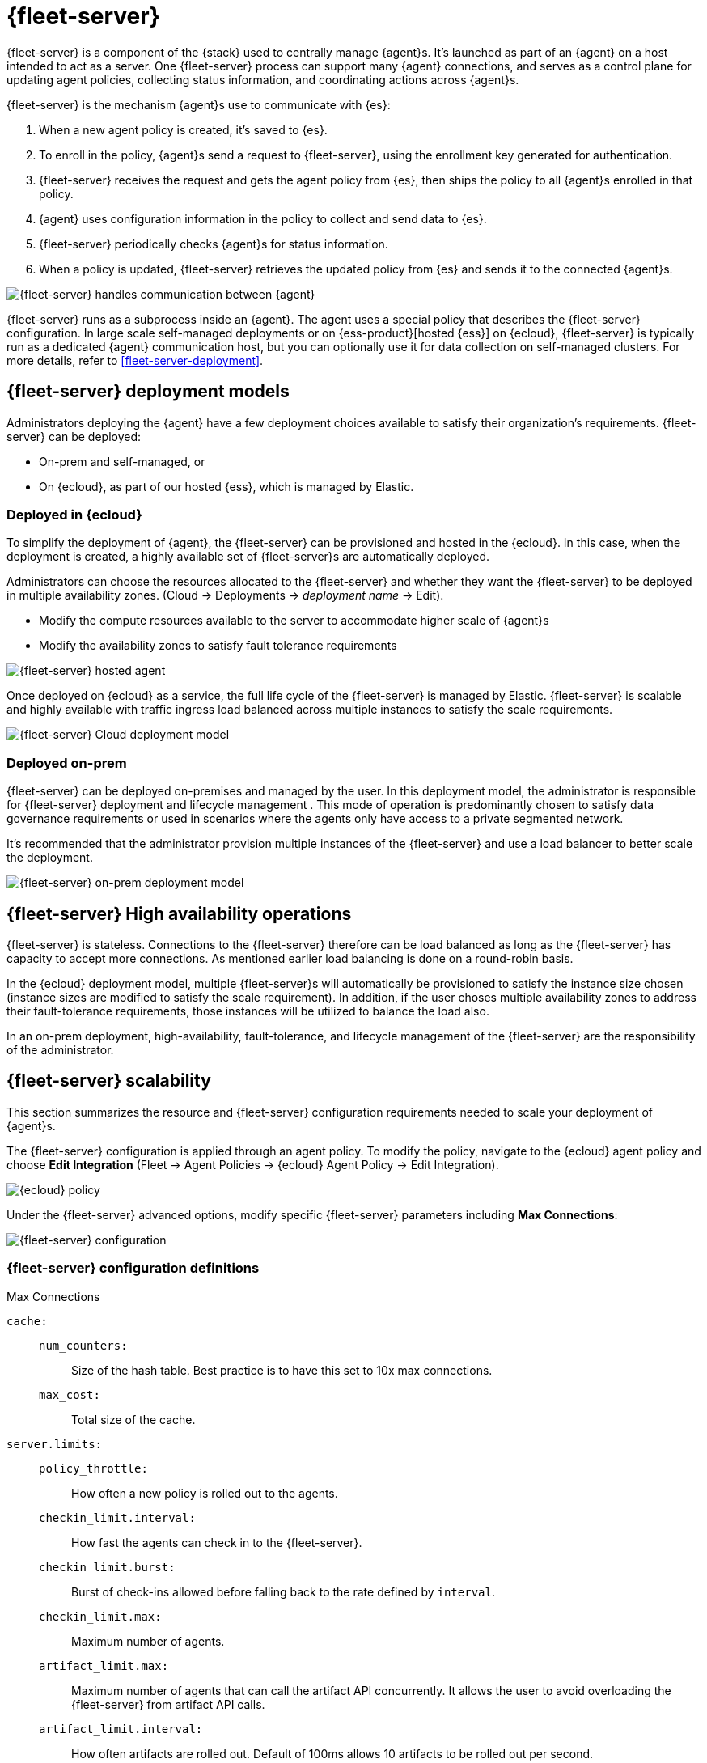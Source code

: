 [[fleet-server]]
= {fleet-server}

{fleet-server} is a component of the {stack} used to centrally manage {agent}s.
It's launched as part of an {agent} on a host intended to act as a server.
One {fleet-server} process can support many {agent} connections,
and serves as a control plane for updating agent policies, collecting
status information, and coordinating actions across {agent}s.

{fleet-server} is the mechanism {agent}s use to communicate with {es}:

. When a new agent policy is created, it's saved to {es}.

. To enroll in the policy, {agent}s send a request to {fleet-server},
using the enrollment key generated for authentication.

. {fleet-server} receives the request and gets the agent policy from {es},
then ships the policy to all {agent}s enrolled in that policy.

. {agent} uses configuration information in the policy to collect and send data
to {es}.

. {fleet-server} periodically checks {agent}s for status information.

. When a policy is updated, {fleet-server} retrieves the updated policy from
{es} and sends it to the connected {agent}s.

image::fleet/images/fleet-server-communication.png[{fleet-server} handles communication between {agent}, {fleet}, {es}, and {kib}]

{fleet-server} runs as a subprocess inside an {agent}. The agent uses a special
policy that describes the {fleet-server} configuration. In large scale
self-managed deployments or on {ess-product}[hosted {ess}] on {ecloud},
{fleet-server} is typically run as a dedicated {agent} communication host, but
you can optionally use it for data collection on self-managed clusters. For more
details, refer to <<fleet-server-deployment>>.

[discrete]
[[deployment-models]]
== {fleet-server} deployment models

Administrators deploying the {agent} have a few deployment choices
available to satisfy their organization's requirements. {fleet-server} can be
deployed:

* On-prem and self-managed, or
* On {ecloud}, as part of our hosted {ess}, which is managed by Elastic.


[discrete]
[[deployed-in-cloud]]
=== Deployed in {ecloud}

To simplify the deployment of {agent}, the {fleet-server} can be
provisioned and hosted in the {ecloud}. In this case, when the deployment is
created, a highly available set of {fleet-server}s are automatically deployed.

Administrators can choose the resources allocated to the {fleet-server} and
whether they want the {fleet-server} to be deployed in multiple availability
zones. (Cloud → Deployments → _deployment name_ → Edit).

* Modify the compute resources available to the server to accommodate higher
scale of {agent}s
* Modify the availability zones to satisfy fault tolerance requirements

[role="screenshot"]
image::images/fleet-server-hosted-container.png[{fleet-server} hosted agent]

Once deployed on {ecloud} as a service, the full life cycle of the
{fleet-server} is managed by Elastic. {fleet-server} is scalable and highly
available with traffic ingress load balanced across multiple instances to
satisfy the scale requirements.

image::images/fleet-server-cloud-deployment.png[{fleet-server} Cloud deployment model]

[discrete]
[[deployed-on-prem]]
=== Deployed on-prem

{fleet-server} can be deployed on-premises and managed by the user. In this
deployment model, the administrator is responsible for {fleet-server} deployment
and lifecycle management . This mode of operation is predominantly chosen to
satisfy data governance requirements or used in scenarios where the agents only
have access to a private segmented network.

It’s recommended that the administrator provision multiple instances of the
{fleet-server} and use a load balancer to better scale the deployment.

image::images/fleet-server-on-prem-deployment.png[{fleet-server} on-prem deployment model]

[discrete]
[[fleet-server-HA-operations]]
== {fleet-server} High availability operations

{fleet-server} is stateless. Connections to the {fleet-server} therefore can be
load balanced as long as the {fleet-server} has capacity to accept more
connections. As mentioned earlier load balancing is done on a round-robin basis.

In the {ecloud} deployment model, multiple {fleet-server}s will automatically be
provisioned to satisfy the instance size chosen (instance sizes are modified to
satisfy the scale requirement). In addition, if the user choses multiple
availability zones to address their fault-tolerance requirements, those
instances will be utilized to balance the load also.

In an on-prem deployment, high-availability, fault-tolerance, and lifecycle
management of the {fleet-server} are the responsibility of the administrator.

[discrete]
[[fleet-server-scalability]]
== {fleet-server} scalability

This section summarizes the resource and {fleet-server} configuration
requirements needed to scale your deployment of {agent}s.

The {fleet-server} configuration is applied through an agent policy. To
modify the policy, navigate to the {ecloud} agent policy and choose *Edit
Integration* (Fleet → Agent Policies → {ecloud} Agent Policy → Edit
Integration).

[role="screenshot"]
image::images/elastic-cloud-agent-policy.png[{ecloud} policy]


Under the {fleet-server} advanced options, modify specific {fleet-server}
parameters including *Max Connections*:

[role="screenshot"]
image::images/fleet-server-configuration.png[{fleet-server} configuration]

[discrete]
[[fleet-server-configuration]]
=== {fleet-server} configuration definitions

//Nima: Did you mean to make this a sentence? heading?

Max Connections

//TODO: We need to discuss the best way to format config settings. I'm using
//mostly tables in other sections of the docs for improved scanning, but that is
//controversial.

//Nima: I tried removed repetitive words and tried clarify the descriptions here,
//but there were some inconsistencies. You'll want to check this carefully.

`cache:`::

`num_counters:`:::
Size of the hash table. Best practice is to have this set to 10x max
connections.

`max_cost:`:::
Total size of the cache.

`server.limits:`::
`policy_throttle:`:::
How often a new policy is rolled out to the agents.

`checkin_limit.interval:`:::
How fast the agents can check in to the {fleet-server}.

`checkin_limit.burst:`:::
Burst of check-ins allowed before falling back to the rate defined by
`interval`.

`checkin_limit.max:`:::
Maximum number of agents.

`artifact_limit.max:`:::
Maximum number of agents that can call the artifact API concurrently. It allows
the user to avoid overloading the {fleet-server} from artifact API calls.

`artifact_limit.interval:`:::
How often artifacts are rolled out. Default of 100ms allows 10 artifacts to be
rolled out per second.

`artifact_limit.burst:`:::
Number of transactions allowed for a burst, controlling oversubscription on
outbound buffer.

`ack_limit.max:`:::
Maximum number of agents that can call the Ack API concurrently. It allows the
user to avoid overloading the {fleet-server} from Ack API calls.

`ack_limit.interval:`:::
How often an acknowledgment (ACK) is sent. Default value of 10ms enables 100
ACKs per second to be sent.

`ack_limit.burst:`:::
Burst of ACKs to accommodate (default of 20) before falling back to the rate
defined in `interval`.

`enroll_limit.max:`:::
Maximum number of agents that can call the Enroll API concurrently. This setting
allows the user to avoid overloading the {fleet-server} from Enrollment API
calls.

`enroll_limit.interval`:::
Interval between processing enrollment request. Enrollment is both CPU and RAM
intensive, so the number of enrollment requests needs to be limited for overall
system health. Default value of 100ms allows 10 enrollments per second.

`enroll_limit.burst:`:::
Burst of enrollments to accept before falling back to the rate defined by
`interval`.

//TODO: <insert scaling table here>

//TODO: <insert configuration table>

[discrete]
[[fleet-server-monitoring]]
== {fleet-server} monitoring

//Suggestion: Talk about the metrics and logs that {fleet-server} provides, how
//users can enable and see them, how to use them to determine when to scale up
//{fleet-server}.

Monitoring {fleet-server} is key since the operation of the {fleet-server} is
paramount to the health of the deployed agents and the services they offer. When
{fleet-server} is not operating correctly, it may lead to delayed check-ins,
status information, and updates for the agents it manages. The monitoring data
will tell you when to add capacity for {fleet-server}, and provide error logs
and information to troubleshoot other issues.

To enable monitoring for {fleet-server}, you must enable agent monitoring in the
agent policy. It is enabled by default when you create a new agent policy and in
the Default {fleet-server} agent policy in self-managed clusters. However, it is
disabled by default in {ecloud} agent policy because enabling monitoring will
require additional RAM.

To modify {ecloud} agent policy, navigate to the _{ecloud} agent Policy_*_
(_*_Fleet → Agent Policies → {ecloud} Agent Policy_).

[role="screenshot"]
image::images/fleet-policy-page.png[Fleet Policy Page]

Choose the *Settings* tab for the _{ecloud} agent policy_. Agent Monitoring is
disabled by default. Once enabled the agent will be able to collect logs and
metrics from the {fleet-server}.

NOTE: The {fleet-server} is deployed as yet another agent in the system.

[role="screenshot"]
image::images/elastic-cloud-agent-policy-page.png[{ecloud} Policy Page]

In many scenarios it’s desirable to segregate the {fleet-server} monitoring data
from other agents’ data. To do this the user has the ability to define a
*Default namespace* to make it easier to search and visualize the monitoring
data. By default the monitoring data is sent to the *default* namespace. In
the following example, {fleet-server} was configured as the namespace, and you
can see the metrics collected:

[role="screenshot"]
image::images/dashboard-with-namespace-showing.png[Namespace]

[role="screenshot"]
image::images/datastream-namespace.png[Datastream]

A predefined dashboard called *[{agent}] Agent metrics* is loaded into {kib}.
Choose this dashboard and query based on the namespace defined for the
{fleet-server}. The following dashboard shows data for the query
`_data_stream.namespace: "fleetserver_"`. In this example, you can observe CPU
and memory usage as a metric and act accordingly to resize the {fleet-server}.

[role="screenshot"]
image::images/dashboard-datastream.png[Dashboard Datastream]
